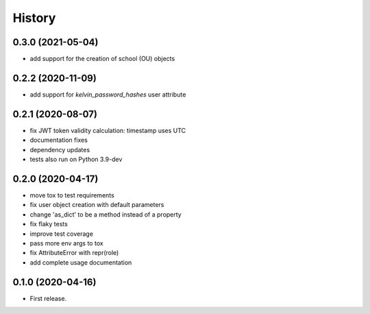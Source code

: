 =======
History
=======

0.3.0 (2021-05-04)
------------------

* add support for the creation of school (OU) objects

0.2.2 (2020-11-09)
------------------

* add support for `kelvin_password_hashes` user attribute

0.2.1 (2020-08-07)
------------------

* fix JWT token validity calculation: timestamp uses UTC
* documentation fixes
* dependency updates
* tests also run on Python 3.9-dev

0.2.0 (2020-04-17)
------------------

* move tox to test requirements
* fix user object creation with default parameters
* change 'as_dict' to be a method instead of a property
* fix flaky tests
* improve test coverage
* pass more env args to tox
* fix AttributeError with repr(role)
* add complete usage documentation

0.1.0 (2020-04-16)
------------------

* First release.
